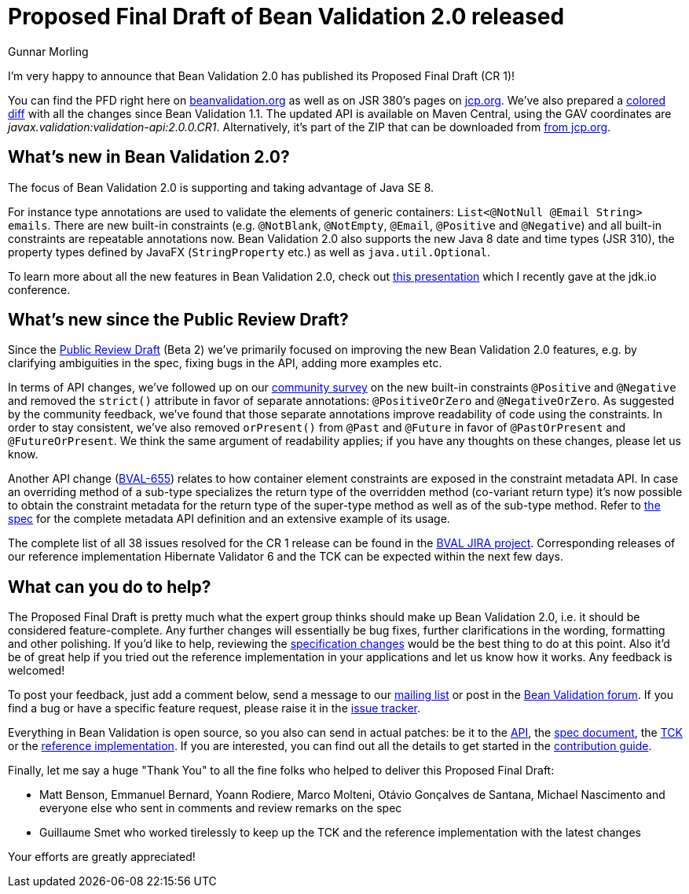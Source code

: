 = Proposed Final Draft of Bean Validation 2.0 released
Gunnar Morling
:awestruct-layout: news
:awestruct-tags: [ "release" ]

I'm very happy to announce that Bean Validation 2.0 has published its Proposed Final Draft (CR 1)!

You can find the PFD right here on link:/2.0/spec/2.0.0.cr1/[beanvalidation.org] as well as on JSR 380's pages on https://jcp.org/aboutJava/communityprocess/pfd/jsr380/index.html[jcp.org].
We've also prepared a link:/2.0/spec/2.0.0.cr1/diff/diff-to-1.1/[colored diff] with all the changes since Bean Validation 1.1.
The updated API is available on Maven Central, using the GAV coordinates are _javax.validation:validation-api:2.0.0.CR1_.
Alternatively, it's part of the ZIP that can be downloaded from https://jcp.org/aboutJava/communityprocess/pr/jsr380/index.html[from jcp.org].

== What's new in Bean Validation 2.0?

The focus of Bean Validation 2.0 is supporting and taking advantage of Java SE 8.

For instance type annotations are used to validate the elements of generic containers: `List<@NotNull @Email String> emails`.
There are new built-in constraints (e.g. `@NotBlank`, `@NotEmpty`, `@Email`, `@Positive` and `@Negative`) and all built-in constraints are repeatable annotations now.
Bean Validation 2.0 also supports the new Java 8 date and time types (JSR 310), the property types defined by JavaFX (`StringProperty` etc.) as well as `java.util.Optional`.

To learn more about all the new features in Bean Validation 2.0,
check out https://speakerdeck.com/gunnarmorling/keeping-your-data-sane-with-bean-validation-2-dot-0-jdk-dot-io[this presentation] which I recently gave at the jdk.io conference.

== What's new since the Public Review Draft?

Since the link:/news/2017/05/24/bean-validation-2-0-public-review-update/[Public Review Draft] (Beta 2) we've primarily focused on improving the new Bean Validation 2.0 features,
e.g. by clarifying ambiguities in the spec, fixing bugs in the API, adding more examples etc.

In terms of API changes, we've followed up on our link:/news/2017/05/12/feedback-on-positive-and-negative-constraints/[community survey] on the new built-in constraints `@Positive` and `@Negative`
and removed the `strict()` attribute in favor of separate annotations: `@PositiveOrZero` and `@NegativeOrZero`.
As suggested by the community feedback, we've found that those separate annotations improve readability of code using the constraints.
In order to stay consistent, we've also removed `orPresent()` from `@Past` and `@Future` in favor of `@PastOrPresent` and `@FutureOrPresent`.
We think the same argument of readability applies; if you have any thoughts on these changes, please let us know.

Another API change (https://hibernate.atlassian.net/browse/BVAL-655[BVAL-655]) relates to how container element constraints are exposed in the constraint metadata API.
In case an overriding method of a sub-type specializes the return type of the overridden method (co-variant return type)
it's now possible to obtain the constraint metadata for the return type of the super-type method as well as of the sub-type method.
Refer to http://beanvalidation.org/2.0/spec/2.0.0.cr1/#constraintmetadata-containerdescriptor[the spec] for the complete metadata API definition and an extensive example of its usage.

The complete list of all 38 issues resolved for the CR 1 release can be found in the https://hibernate.atlassian.net/issues/?jql=project%20%3D%20BVAL%20AND%20fixVersion%20%3D%202.0.0.CR1[BVAL JIRA project].
Corresponding releases of our reference implementation Hibernate Validator 6 and the TCK can be expected within the next few days.

== What can you do to help?

The Proposed Final Draft is pretty much what the expert group thinks should make up Bean Validation 2.0, i.e. it should be considered feature-complete.
Any further changes will essentially be bug fixes, further clarifications in the wording, formatting and other polishing.
If you'd like to help, reviewing the link:/2.0/spec/2.0.0.cr1/diff/diff-to-1.1/[specification changes] would be the best thing to do at this point.
Also it'd be of great help if you tried out the reference implementation in your applications and let us know how it works.
Any feedback is welcomed!

To post your feedback, just add a comment below, send a message to our http://lists.jboss.org/pipermail/beanvalidation-dev/[mailing list] or post in the https://forum.hibernate.org/viewforum.php?f=26[Bean Validation forum].
If you find a bug or have a specific feature request, please raise it in the https://hibernate.atlassian.net/projects/BVAL/summary[issue tracker].

Everything in Bean Validation is open source, so you also can send in actual patches: be it to the https://github.com/beanvalidation/beanvalidation-api[API], the https://github.com/beanvalidation/beanvalidation-spec[spec document], the https://github.com/beanvalidation/beanvalidation-tck[TCK] or the https://github.com/hibernate/hibernate-validator[reference implementation].
If you are interested, you can find out all the details to get started in the link:/contribute[contribution guide].

Finally, let me say a huge "Thank You" to all the fine folks who helped to deliver this Proposed Final Draft:

* Matt Benson, Emmanuel Bernard, Yoann Rodiere, Marco Molteni, Otávio Gonçalves de Santana, Michael Nascimento and everyone else who sent in comments and review remarks on the spec
* Guillaume Smet who worked tirelessly to keep up the TCK and the reference implementation with the latest changes

Your efforts are greatly appreciated!
